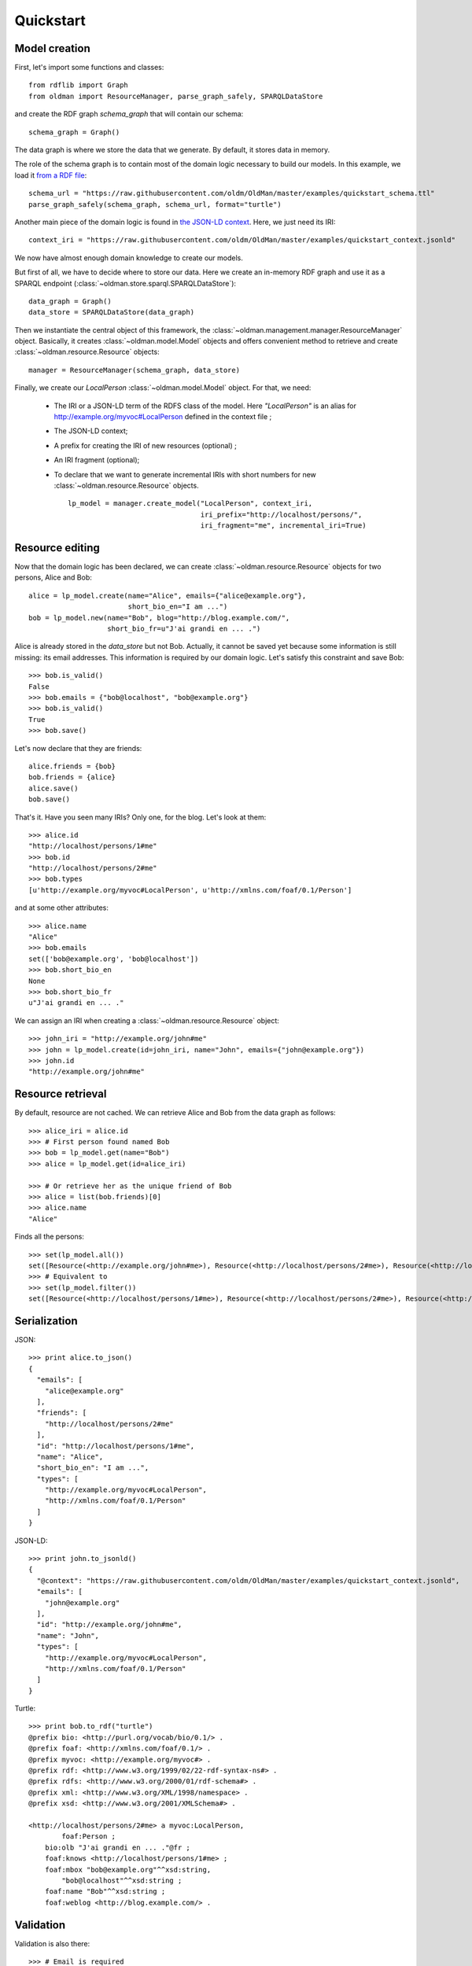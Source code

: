 .. _quickstart:

==========
Quickstart
==========

Model creation
--------------

First, let's import some functions and classes::

   from rdflib import Graph
   from oldman import ResourceManager, parse_graph_safely, SPARQLDataStore

and create the RDF graph `schema_graph` that will contain our schema::

    schema_graph = Graph()

The data graph is where we store the data that we generate.
By default, it stores data in memory.

The role of the schema graph is to contain most of the domain logic necessary to build our models.
In this example, we load it
`from a RDF file <https://github.com/oldm/OldMan/blob/master/examples/quickstart_schema.ttl>`_::

    schema_url = "https://raw.githubusercontent.com/oldm/OldMan/master/examples/quickstart_schema.ttl"
    parse_graph_safely(schema_graph, schema_url, format="turtle")

Another main piece of the domain logic is found in
`the JSON-LD context <https://github.com/oldm/OldMan/blob/master/examples/quickstart_context.jsonld>`_.
Here, we just need its IRI::

    context_iri = "https://raw.githubusercontent.com/oldm/OldMan/master/examples/quickstart_context.jsonld"

We now have almost enough domain knowledge to create our models.


But first of all, we have to decide where to store our data.
Here we create an in-memory RDF graph and use it as a SPARQL endpoint (:class:`~oldman.store.sparql.SPARQLDataStore`)::

    data_graph = Graph()
    data_store = SPARQLDataStore(data_graph)


Then we instantiate the central object of this framework,
the :class:`~oldman.management.manager.ResourceManager` object.
Basically, it creates :class:`~oldman.model.Model` objects and
offers convenient method to retrieve and create :class:`~oldman.resource.Resource` objects::

    manager = ResourceManager(schema_graph, data_store)

Finally, we create our `LocalPerson` :class:`~oldman.model.Model` object.
For that, we need:
 * The IRI or a JSON-LD term of the RDFS class of the model. Here `"LocalPerson"` is an alias
   for `<http://example.org/myvoc#LocalPerson>`_ defined in the context file ;
 * The JSON-LD context;
 * A prefix for creating the IRI of new resources (optional) ;
 * An IRI fragment (optional);
 * To declare that we want to generate incremental IRIs with short numbers
   for new :class:`~oldman.resource.Resource` objects. ::

    lp_model = manager.create_model("LocalPerson", context_iri,
                                    iri_prefix="http://localhost/persons/",
                                    iri_fragment="me", incremental_iri=True)


Resource editing
----------------
Now that the domain logic has been declared, we can create :class:`~oldman.resource.Resource` objects
for two persons, Alice and Bob::

    alice = lp_model.create(name="Alice", emails={"alice@example.org"},
                            short_bio_en="I am ...")
    bob = lp_model.new(name="Bob", blog="http://blog.example.com/",
                       short_bio_fr=u"J'ai grandi en ... .")

Alice is already stored in the `data_store` but not Bob.
Actually, it cannot be saved yet because some information is still missing: its email addresses.
This information is required by our domain logic. Let's satisfy this constraint and save Bob::

    >>> bob.is_valid()
    False
    >>> bob.emails = {"bob@localhost", "bob@example.org"}
    >>> bob.is_valid()
    True
    >>> bob.save()

Let's now declare that they are friends::

    alice.friends = {bob}
    bob.friends = {alice}
    alice.save()
    bob.save()

That's it. Have you seen many IRIs? Only one, for the blog.
Let's look at them::

    >>> alice.id
    "http://localhost/persons/1#me"
    >>> bob.id
    "http://localhost/persons/2#me"
    >>> bob.types
    [u'http://example.org/myvoc#LocalPerson', u'http://xmlns.com/foaf/0.1/Person']

and at some other attributes::

    >>> alice.name
    "Alice"
    >>> bob.emails
    set(['bob@example.org', 'bob@localhost'])
    >>> bob.short_bio_en
    None
    >>> bob.short_bio_fr
    u"J'ai grandi en ... ."

We can assign an IRI when creating a  :class:`~oldman.resource.Resource` object::

    >>> john_iri = "http://example.org/john#me"
    >>> john = lp_model.create(id=john_iri, name="John", emails={"john@example.org"})
    >>> john.id
    "http://example.org/john#me"


Resource retrieval
------------------

By default, resource are not cached.
We can retrieve Alice and Bob from the data graph as follows::

    >>> alice_iri = alice.id
    >>> # First person found named Bob
    >>> bob = lp_model.get(name="Bob")
    >>> alice = lp_model.get(id=alice_iri)

    >>> # Or retrieve her as the unique friend of Bob
    >>> alice = list(bob.friends)[0]
    >>> alice.name
    "Alice"

Finds all the persons::

    >>> set(lp_model.all())
    set([Resource(<http://example.org/john#me>), Resource(<http://localhost/persons/2#me>), Resource(<http://localhost/persons/1#me>)])
    >>> # Equivalent to
    >>> set(lp_model.filter())
    set([Resource(<http://localhost/persons/1#me>), Resource(<http://localhost/persons/2#me>), Resource(<http://example.org/john#me>)])


Serialization
-------------
JSON::

    >>> print alice.to_json()
    {
      "emails": [
        "alice@example.org"
      ],
      "friends": [
        "http://localhost/persons/2#me"
      ],
      "id": "http://localhost/persons/1#me",
      "name": "Alice",
      "short_bio_en": "I am ...",
      "types": [
        "http://example.org/myvoc#LocalPerson",
        "http://xmlns.com/foaf/0.1/Person"
      ]
    }

JSON-LD::

    >>> print john.to_jsonld()
    {
      "@context": "https://raw.githubusercontent.com/oldm/OldMan/master/examples/quickstart_context.jsonld",
      "emails": [
        "john@example.org"
      ],
      "id": "http://example.org/john#me",
      "name": "John",
      "types": [
        "http://example.org/myvoc#LocalPerson",
        "http://xmlns.com/foaf/0.1/Person"
      ]
    }

Turtle::

    >>> print bob.to_rdf("turtle")
    @prefix bio: <http://purl.org/vocab/bio/0.1/> .
    @prefix foaf: <http://xmlns.com/foaf/0.1/> .
    @prefix myvoc: <http://example.org/myvoc#> .
    @prefix rdf: <http://www.w3.org/1999/02/22-rdf-syntax-ns#> .
    @prefix rdfs: <http://www.w3.org/2000/01/rdf-schema#> .
    @prefix xml: <http://www.w3.org/XML/1998/namespace> .
    @prefix xsd: <http://www.w3.org/2001/XMLSchema#> .

    <http://localhost/persons/2#me> a myvoc:LocalPerson,
            foaf:Person ;
        bio:olb "J'ai grandi en ... ."@fr ;
        foaf:knows <http://localhost/persons/1#me> ;
        foaf:mbox "bob@example.org"^^xsd:string,
            "bob@localhost"^^xsd:string ;
        foaf:name "Bob"^^xsd:string ;
        foaf:weblog <http://blog.example.com/> .

Validation
----------
Validation is also there::

    >>> # Email is required
    >>> lp_model.create(name="Jack")
    oldman.exception.OMRequiredPropertyError: emails

    >>> #Invalid email
    >>> bob.emails = {'you_wont_email_me'}
    oldman.exception.OMAttributeTypeCheckError: you_wont_email_me is not a valid email (bad format)

    >>> # Not a set
    >>> bob.emails = "bob@example.com"
    oldman.exception.OMAttributeTypeCheckError: A container (<type 'set'>) was expected instead of <type 'str'>

    >>> #Invalid name
    >>> bob.name = 5
    oldman.exception.OMAttributeTypeCheckError: 5 is not a (<type 'str'>, <type 'unicode'>)

Domain logic
------------

Here is the declared domain logic that we used:

JSON-LD context `<https://raw.githubusercontent.com/oldm/OldMan/master/examples/quickstart_context.jsonld>`_::

    {
      "@context": {
        "xsd": "http://www.w3.org/2001/XMLSchema#",
        "foaf": "http://xmlns.com/foaf/0.1/",
        "bio": "http://purl.org/vocab/bio/0.1/",
        "myvoc": "http://example.org/myvoc#",
        "Person": "foaf:Person",
        "LocalPerson": "myvoc:LocalPerson",
        "id": "@id",
        "types": "@type",
        "friends": {
          "@id": "foaf:knows",
          "@type": "@id",
          "@container": "@set"
        },
        "short_bio_fr": {
          "@id": "bio:olb",
          "@language": "fr"
        },
        "name": {
          "@id": "foaf:name",
          "@type": "xsd:string"
        },
        "emails": {
          "@id": "foaf:mbox",
          "@type": "xsd:string",
          "@container": "@set"
        },
        "blog": {
          "@id": "foaf:weblog",
          "@type": "@id"
        },
        "short_bio_en": {
          "@id": "bio:olb",
          "@language": "en"
        }
      }
    }


Schema (uses the Hydra vocabulary) `<https://raw.githubusercontent.com/oldm/OldMan/master/examples/quickstart_schema.ttl>`_::

    @prefix bio: <http://purl.org/vocab/bio/0.1/> .
    @prefix foaf: <http://xmlns.com/foaf/0.1/> .
    @prefix hydra: <http://www.w3.org/ns/hydra/core#> .
    @prefix myvoc: <http://example.org/myvoc#> .
    @prefix rdfs: <http://www.w3.org/2000/01/rdf-schema#> .

    # Properties that may be given to a foaf:Person (no requirement)
    foaf:Person a hydra:Class ;
        hydra:supportedProperty [ hydra:property foaf:mbox ],
            [ hydra:property foaf:weblog ],
            [ hydra:property foaf:name ],
            [ hydra:property bio:olb ],
            [ hydra:property foaf:knows ].

    # Local version of a Person with requirements
    myvoc:LocalPerson a hydra:Class ;
        rdfs:subClassOf foaf:Person ;
        hydra:supportedProperty [ hydra:property foaf:mbox ;
                hydra:required true ],
            [ hydra:property foaf:name ;
                hydra:required true ].

